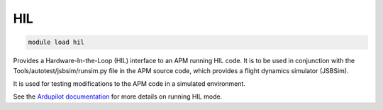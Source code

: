 ***
HIL
***

.. code:: bash

    module load hil
    
Provides a Hardware-In-the-Loop (HIL) interface to an APM running HIL code. It
is to be used in conjunction with the Tools/autotest/jsbsim/runsim.py
file in the APM source code, which provides a flight dynamics simulator
(JSBSim).

It is used for testing modifications to the APM code in a simulated
environment.

See the `Ardupilot documentation <http://ardupilot.org/dev/docs/hitl-simulators.html>`_ 
for more details on running HIL mode.

